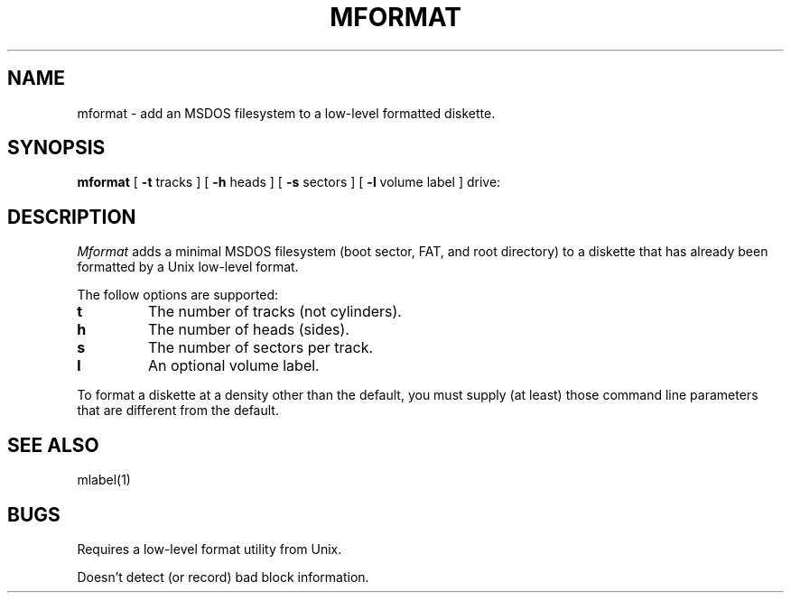 .TH MFORMAT 1 local
.SH NAME
mformat \- add an MSDOS filesystem to a low-level formatted diskette.
.SH SYNOPSIS
.B mformat
[
.B -t
tracks ] [
.B -h
heads ] [
.B -s
sectors ] [
.B -l
volume label ] drive:
.SH DESCRIPTION
.I Mformat
adds a minimal MSDOS filesystem (boot sector, FAT, and root directory) to
a diskette that has already been formatted by a Unix low-level format.
.PP
The follow options are supported:
.TP
.B t
The number of tracks (not cylinders).
.TP
.B h
The number of heads (sides).
.TP
.B s
The number of sectors per track.
.TP
.B l
An optional volume label.
.PP
To format a diskette at a density other than the default, you must supply
(at least) those command line parameters that are different from the
default.
.SH SEE ALSO
mlabel(1)
.SH BUGS
Requires a low-level format utility from Unix.
.PP
Doesn't detect (or record) bad block information.

